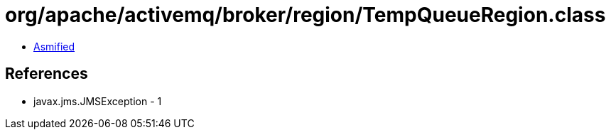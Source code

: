 = org/apache/activemq/broker/region/TempQueueRegion.class

 - link:TempQueueRegion-asmified.java[Asmified]

== References

 - javax.jms.JMSException - 1
